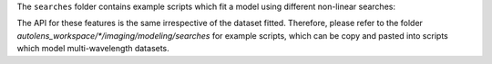 The ``searches`` folder contains example scripts which fit a model using different non-linear searches:

The API for these features is the same irrespective of the dataset fitted. Therefore, please refer to the folder
`autolens_workspace/*/imaging/modeling/searches` for example scripts, which can be copy and pasted
into scripts which model multi-wavelength datasets.